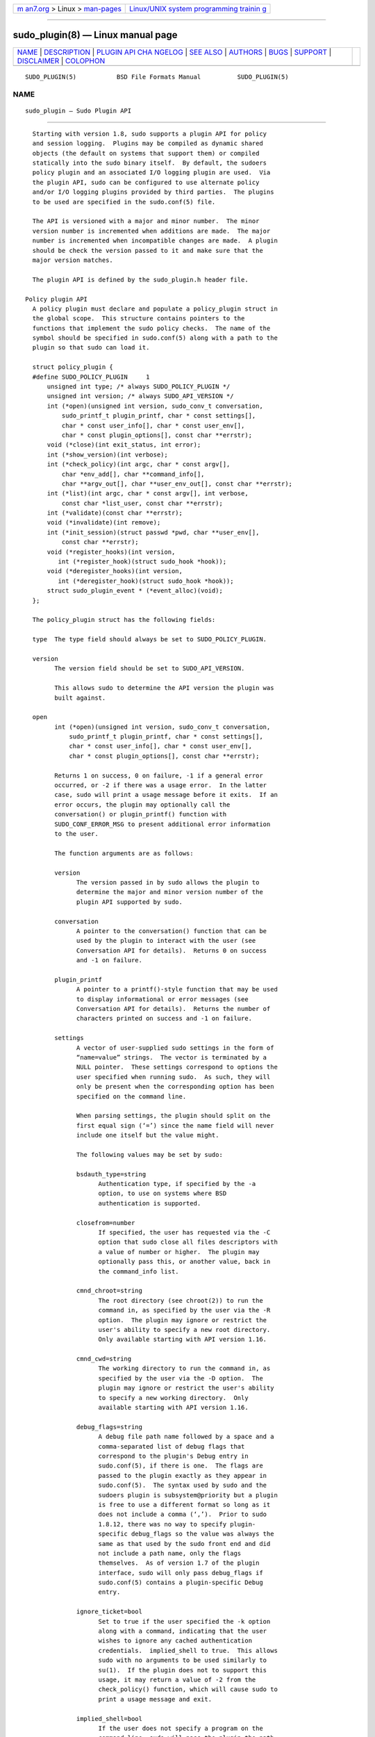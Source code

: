 .. container:: page-top

.. container:: nav-bar

   +----------------------------------+----------------------------------+
   | `m                               | `Linux/UNIX system programming   |
   | an7.org <../../../index.html>`__ | trainin                          |
   | > Linux >                        | g <http://man7.org/training/>`__ |
   | `man-pages <../index.html>`__    |                                  |
   +----------------------------------+----------------------------------+

--------------

sudo_plugin(8) — Linux manual page
==================================

+-----------------------------------+-----------------------------------+
| `NAME <#NAME>`__ \|               |                                   |
| `DESCRIPTION <#DESCRIPTION>`__ \| |                                   |
| `PLUGIN API CHA                   |                                   |
| NGELOG <#PLUGIN_API_CHANGELOG>`__ |                                   |
| \| `SEE ALSO <#SEE_ALSO>`__ \|    |                                   |
| `AUTHORS <#AUTHORS>`__ \|         |                                   |
| `BUGS <#BUGS>`__ \|               |                                   |
| `SUPPORT <#SUPPORT>`__ \|         |                                   |
| `DISCLAIMER <#DISCLAIMER>`__ \|   |                                   |
| `COLOPHON <#COLOPHON>`__          |                                   |
+-----------------------------------+-----------------------------------+
| .. container:: man-search-box     |                                   |
+-----------------------------------+-----------------------------------+

::

   SUDO_PLUGIN(5)           BSD File Formats Manual          SUDO_PLUGIN(5)

NAME
-------------------------------------------------

::

        sudo_plugin — Sudo Plugin API


---------------------------------------------------------------

::

        Starting with version 1.8, sudo supports a plugin API for policy
        and session logging.  Plugins may be compiled as dynamic shared
        objects (the default on systems that support them) or compiled
        statically into the sudo binary itself.  By default, the sudoers
        policy plugin and an associated I/O logging plugin are used.  Via
        the plugin API, sudo can be configured to use alternate policy
        and/or I/O logging plugins provided by third parties.  The plugins
        to be used are specified in the sudo.conf(5) file.

        The API is versioned with a major and minor number.  The minor
        version number is incremented when additions are made.  The major
        number is incremented when incompatible changes are made.  A plugin
        should be check the version passed to it and make sure that the
        major version matches.

        The plugin API is defined by the sudo_plugin.h header file.

      Policy plugin API
        A policy plugin must declare and populate a policy_plugin struct in
        the global scope.  This structure contains pointers to the
        functions that implement the sudo policy checks.  The name of the
        symbol should be specified in sudo.conf(5) along with a path to the
        plugin so that sudo can load it.

        struct policy_plugin {
        #define SUDO_POLICY_PLUGIN     1
            unsigned int type; /* always SUDO_POLICY_PLUGIN */
            unsigned int version; /* always SUDO_API_VERSION */
            int (*open)(unsigned int version, sudo_conv_t conversation,
                sudo_printf_t plugin_printf, char * const settings[],
                char * const user_info[], char * const user_env[],
                char * const plugin_options[], const char **errstr);
            void (*close)(int exit_status, int error);
            int (*show_version)(int verbose);
            int (*check_policy)(int argc, char * const argv[],
                char *env_add[], char **command_info[],
                char **argv_out[], char **user_env_out[], const char **errstr);
            int (*list)(int argc, char * const argv[], int verbose,
                const char *list_user, const char **errstr);
            int (*validate)(const char **errstr);
            void (*invalidate)(int remove);
            int (*init_session)(struct passwd *pwd, char **user_env[],
                const char **errstr);
            void (*register_hooks)(int version,
               int (*register_hook)(struct sudo_hook *hook));
            void (*deregister_hooks)(int version,
               int (*deregister_hook)(struct sudo_hook *hook));
            struct sudo_plugin_event * (*event_alloc)(void);
        };

        The policy_plugin struct has the following fields:

        type  The type field should always be set to SUDO_POLICY_PLUGIN.

        version
              The version field should be set to SUDO_API_VERSION.

              This allows sudo to determine the API version the plugin was
              built against.

        open
              int (*open)(unsigned int version, sudo_conv_t conversation,
                  sudo_printf_t plugin_printf, char * const settings[],
                  char * const user_info[], char * const user_env[],
                  char * const plugin_options[], const char **errstr);

              Returns 1 on success, 0 on failure, -1 if a general error
              occurred, or -2 if there was a usage error.  In the latter
              case, sudo will print a usage message before it exits.  If an
              error occurs, the plugin may optionally call the
              conversation() or plugin_printf() function with
              SUDO_CONF_ERROR_MSG to present additional error information
              to the user.

              The function arguments are as follows:

              version
                    The version passed in by sudo allows the plugin to
                    determine the major and minor version number of the
                    plugin API supported by sudo.

              conversation
                    A pointer to the conversation() function that can be
                    used by the plugin to interact with the user (see
                    Conversation API for details).  Returns 0 on success
                    and -1 on failure.

              plugin_printf
                    A pointer to a printf()-style function that may be used
                    to display informational or error messages (see
                    Conversation API for details).  Returns the number of
                    characters printed on success and -1 on failure.

              settings
                    A vector of user-supplied sudo settings in the form of
                    “name=value” strings.  The vector is terminated by a
                    NULL pointer.  These settings correspond to options the
                    user specified when running sudo.  As such, they will
                    only be present when the corresponding option has been
                    specified on the command line.

                    When parsing settings, the plugin should split on the
                    first equal sign (‘=’) since the name field will never
                    include one itself but the value might.

                    The following values may be set by sudo:

                    bsdauth_type=string
                          Authentication type, if specified by the -a
                          option, to use on systems where BSD
                          authentication is supported.

                    closefrom=number
                          If specified, the user has requested via the -C
                          option that sudo close all files descriptors with
                          a value of number or higher.  The plugin may
                          optionally pass this, or another value, back in
                          the command_info list.

                    cmnd_chroot=string
                          The root directory (see chroot(2)) to run the
                          command in, as specified by the user via the -R
                          option.  The plugin may ignore or restrict the
                          user's ability to specify a new root directory.
                          Only available starting with API version 1.16.

                    cmnd_cwd=string
                          The working directory to run the command in, as
                          specified by the user via the -D option.  The
                          plugin may ignore or restrict the user's ability
                          to specify a new working directory.  Only
                          available starting with API version 1.16.

                    debug_flags=string
                          A debug file path name followed by a space and a
                          comma-separated list of debug flags that
                          correspond to the plugin's Debug entry in
                          sudo.conf(5), if there is one.  The flags are
                          passed to the plugin exactly as they appear in
                          sudo.conf(5).  The syntax used by sudo and the
                          sudoers plugin is subsystem@priority but a plugin
                          is free to use a different format so long as it
                          does not include a comma (‘,’).  Prior to sudo
                          1.8.12, there was no way to specify plugin-
                          specific debug_flags so the value was always the
                          same as that used by the sudo front end and did
                          not include a path name, only the flags
                          themselves.  As of version 1.7 of the plugin
                          interface, sudo will only pass debug_flags if
                          sudo.conf(5) contains a plugin-specific Debug
                          entry.

                    ignore_ticket=bool
                          Set to true if the user specified the -k option
                          along with a command, indicating that the user
                          wishes to ignore any cached authentication
                          credentials.  implied_shell to true.  This allows
                          sudo with no arguments to be used similarly to
                          su(1).  If the plugin does not to support this
                          usage, it may return a value of -2 from the
                          check_policy() function, which will cause sudo to
                          print a usage message and exit.

                    implied_shell=bool
                          If the user does not specify a program on the
                          command line, sudo will pass the plugin the path
                          to the user's shell and set

                    login_class=string
                          BSD login class to use when setting resource
                          limits and nice value, if specified by the -c
                          option.

                    login_shell=bool
                          Set to true if the user specified the -i option,
                          indicating that the user wishes to run a login
                          shell.

                    max_groups=int
                          The maximum number of groups a user may belong
                          to.  This will only be present if there is a
                          corresponding setting in sudo.conf(5).

                    network_addrs=list
                          A space-separated list of IP network addresses
                          and netmasks in the form “addr/netmask”, e.g.,
                          “192.168.1.2/255.255.255.0”.  The address and
                          netmask pairs may be either IPv4 or IPv6,
                          depending on what the operating system supports.
                          If the address contains a colon (‘:’), it is an
                          IPv6 address, else it is IPv4.

                    noninteractive=bool
                          Set to true if the user specified the -n option,
                          indicating that sudo should operate in non-
                          interactive mode.  The plugin may reject a
                          command run in non-interactive mode if user
                          interaction is required.

                    plugin_dir=string
                          The default plugin directory used by the sudo
                          front end.  This is the default directory set at
                          compile time and may not correspond to the
                          directory the running plugin was loaded from.  It
                          may be used by a plugin to locate support files.

                    plugin_path=string
                          The path name of plugin loaded by the sudo front
                          end.  The path name will be a fully-qualified
                          unless the plugin was statically compiled into
                          sudo.

                    preserve_environment=bool
                          Set to true if the user specified the -E option,
                          indicating that the user wishes to preserve the
                          environment.

                    preserve_groups=bool
                          Set to true if the user specified the -P option,
                          indicating that the user wishes to preserve the
                          group vector instead of setting it based on the
                          runas user.

                    progname=string
                          The command name that sudo was run as, typically
                          “sudo” or “sudoedit”.

                    prompt=string
                          The prompt to use when requesting a password, if
                          specified via the -p option.

                    remote_host=string
                          The name of the remote host to run the command
                          on, if specified via the -h option.  Support for
                          running the command on a remote host is meant to
                          be implemented via a helper program that is
                          executed in place of the user-specified command.
                          The sudo front end is only capable of executing
                          commands on the local host.  Only available
                          starting with API version 1.4.

                    run_shell=bool
                          Set to true if the user specified the -s option,
                          indicating that the user wishes to run a shell.

                    runas_group=string
                          The group name or gid to run the command as, if
                          specified via the -g option.

                    runas_user=string
                          The user name or uid to run the command as, if
                          specified via the -u option.

                    selinux_role=string
                          SELinux role to use when executing the command,
                          if specified by the -r option.

                    selinux_type=string
                          SELinux type to use when executing the command,
                          if specified by the -t option.

                    set_home=bool
                          Set to true if the user specified the -H option.
                          If true, set the HOME environment variable to the
                          target user's home directory.

                    sudoedit=bool
                          Set to true when the -e option is specified or if
                          invoked as sudoedit.  The plugin shall substitute
                          an editor into argv in the check_policy()
                          function or return -2 with a usage error if the
                          plugin does not support sudoedit.  For more
                          information, see the check_policy section.

                    timeout=string
                          Command timeout specified by the user via the -T
                          option.  Not all plugins support command timeouts
                          and the ability of the user to set a timeout may
                          be restricted by policy.  The format of the
                          timeout string is plugin-specific.

                    Additional settings may be added in the future so the
                    plugin should silently ignore settings that it does not
                    recognize.

              user_info
                    A vector of information about the user running the
                    command in the form of “name=value” strings.  The
                    vector is terminated by a NULL pointer.

                    When parsing user_info, the plugin should split on the
                    first equal sign (‘=’) since the name field will never
                    include one itself but the value might.

                    The following values may be set by sudo:

                    cols=int
                          The number of columns the user's terminal
                          supports.  If there is no terminal device
                          available, a default value of 80 is used.

                    cwd=string
                          The user's current working directory.

                    egid=gid_t
                          The effective group-ID of the user invoking sudo.

                    euid=uid_t
                          The effective user-ID of the user invoking sudo.

                    gid=gid_t
                          The real group-ID of the user invoking sudo.

                    groups=list
                          The user's supplementary group list formatted as
                          a string of comma-separated group-IDs.

                    host=string
                          The local machine's hostname as returned by the
                          gethostname(2) system call.

                    lines=int
                          The number of lines the user's terminal supports.
                          If there is no terminal device available, a
                          default value of 24 is used.

                    pgid=int
                          The ID of the process group that the running sudo
                          process is a member of.  Only available starting
                          with API version 1.2.

                    pid=int
                          The process ID of the running sudo process.  Only
                          available starting with API version 1.2.

                    ppid=int
                          The parent process ID of the running sudo
                          process.  Only available starting with API
                          version 1.2.

                    rlimit_as=soft,hard
                          The maximum size to which the process's address
                          space may grow (in bytes), if supported by the
                          operating system.  The soft and hard limits are
                          separated by a comma.  A value of “infinity”
                          indicates that there is no limit.  Only available
                          starting with API version 1.16.

                    rlimit_core=soft,hard
                          The largest size core dump file that may be
                          created (in bytes).  The soft and hard limits are
                          separated by a comma.  A value of “infinity”
                          indicates that there is no limit.  Only available
                          starting with API version 1.16.

                    rlimit_cpu=soft,hard
                          The maximum amount of CPU time that the process
                          may use (in seconds).  The soft and hard limits
                          are separated by a comma.  A value of “infinity”
                          indicates that there is no limit.  Only available
                          starting with API version 1.16.

                    rlimit_data=soft,hard
                          The maximum size of the data segment for the
                          process (in bytes).  The soft and hard limits are
                          separated by a comma.  A value of “infinity”
                          indicates that there is no limit.  Only available
                          starting with API version 1.16.

                    rlimit_fsize=soft,hard
                          The largest size file that the process may create
                          (in bytes).  The soft and hard limits are
                          separated by a comma.  A value of “infinity”
                          indicates that there is no limit.  Only available
                          starting with API version 1.16.

                    rlimit_locks=soft,hard
                          The maximum number of locks that the process may
                          establish, if supported by the operating system.
                          The soft and hard limits are separated by a
                          comma.  A value of “infinity” indicates that
                          there is no limit.  Only available starting with
                          API version 1.16.

                    rlimit_memlock=soft,hard
                          The maximum size that the process may lock in
                          memory (in bytes), if supported by the operating
                          system.  The soft and hard limits are separated
                          by a comma.  A value of “infinity” indicates that
                          there is no limit.  Only available starting with
                          API version 1.16.

                    rlimit_nofile=soft,hard
                          The maximum number of files that the process may
                          have open.  The soft and hard limits are
                          separated by a comma.  A value of “infinity”
                          indicates that there is no limit.  Only available
                          starting with API version 1.16.

                    rlimit_nproc=soft,hard
                          The maximum number of processes that the user may
                          run simultaneously.  The soft and hard limits are
                          separated by a comma.  A value of “infinity”
                          indicates that there is no limit.  Only available
                          starting with API version 1.16.

                    rlimit_rss=soft,hard
                          The maximum size to which the process's resident
                          set size may grow (in bytes).  The soft and hard
                          limits are separated by a comma.  A value of
                          “infinity” indicates that there is no limit.
                          Only available starting with API version 1.16.

                    rlimit_stack=soft,hard
                          The maximum size to which the process's stack may
                          grow (in bytes).  The soft and hard limits are
                          separated by a comma.  A value of “infinity”
                          indicates that there is no limit.  Only available
                          starting with API version 1.16.

                    sid=int
                          The session ID of the running sudo process or 0
                          if sudo is not part of a POSIX job control
                          session.  Only available starting with API
                          version 1.2.

                    tcpgid=int
                          The ID of the foreground process group associated
                          with the terminal device associated with the sudo
                          process or 0 if there is no terminal present.
                          Only available starting with API version 1.2.

                    tty=string
                          The path to the user's terminal device.  If the
                          user has no terminal device associated with the
                          session, the value will be empty, as in “tty=”.

                    uid=uid_t
                          The real user-ID of the user invoking sudo.

                    umask=octal
                          The invoking user's file creation mask.  Only
                          available starting with API version 1.10.

                    user=string
                          The name of the user invoking sudo.

              user_env
                    The user's environment in the form of a NULL-terminated
                    vector of “name=value” strings.

                    When parsing user_env, the plugin should split on the
                    first equal sign (‘=’) since the name field will never
                    include one itself but the value might.

              plugin_options
                    Any (non-comment) strings immediately after the plugin
                    path are passed as arguments to the plugin.  These
                    arguments are split on a white space boundary and are
                    passed to the plugin in the form of a NULL-terminated
                    array of strings.  If no arguments were specified,
                    plugin_options will be the NULL pointer.

                    NOTE: the plugin_options parameter is only available
                    starting with API version 1.2.  A plugin must check the
                    API version specified by the sudo front end before
                    using plugin_options.  Failure to do so may result in a
                    crash.

              errstr
                    If the open() function returns a value other than 1,
                    the plugin may store a message describing the failure
                    or error in errstr.  The sudo front end will then pass
                    this value to any registered audit plugins.  The string
                    stored in errstr must remain valid until the plugin's
                    close() function is called.

                    NOTE: the errstr parameter is only available starting
                    with API version 1.15.  A plugin must check the API
                    version specified by the sudo front end before using
                    errstr.  Failure to do so may result in a crash.

        close
              void (*close)(int exit_status, int error);

              The close() function is called when sudo is finished, shortly
              before it exits.  Starting with API version 1.15, close() is
              called regardless of whether or not a command was actually
              executed.  This makes it possible for plugins to perform
              cleanup even when a command was not run.  It is not possible
              to tell whether a command was run based solely on the
              arguments passed to the close() function.  To determine if a
              command was actually run, the plugin must keep track of
              whether or not the check_policy() function returned
              successfully.

              The function arguments are as follows:

              exit_status
                    The command's exit status, as returned by the wait(2)
                    system call, or zero if no command was run.  The value
                    of exit_status is undefined if error is non-zero.

              error
                    If the command could not be executed, this is set to
                    the value of errno set by the execve(2) system call.
                    The plugin is responsible for displaying error
                    information via the conversation() or plugin_printf()
                    function.  If the command was successfully executed,
                    the value of error is zero.

              If no close() function is defined, no I/O logging plugins are
              loaded, and neither the timeout not use_pty options are set
              in the command_info list, the sudo front end may execute the
              command directly instead of running it as a child process.

        show_version
              int (*show_version)(int verbose);

              The show_version() function is called by sudo when the user
              specifies the -V option.  The plugin may display its version
              information to the user via the conversation() or
              plugin_printf() function using SUDO_CONV_INFO_MSG.  If the
              user requests detailed version information, the verbose flag
              will be set.

              Returns 1 on success, 0 on failure, -1 if a general error
              occurred, or -2 if there was a usage error, although the
              return value is currently ignored.

        check_policy
              int (*check_policy)(int argc, char * const argv[], char *env_add[],
                  char **command_info[], char **argv_out[], char **user_env_out[],
                  const char **errstr);

              The check_policy() function is called by sudo to determine
              whether the user is allowed to run the specified commands.

              If the sudoedit option was enabled in the settings array
              passed to the open() function, the user has requested
              sudoedit mode.  sudoedit is a mechanism for editing one or
              more files where an editor is run with the user's credentials
              instead of with elevated privileges.  sudo achieves this by
              creating user-writable temporary copies of the files to be
              edited and then overwriting the originals with the temporary
              copies after editing is complete.  If the plugin supports
              sudoedit, it should choose the editor to be used, potentially
              from a variable in the user's environment, such as EDITOR,
              and include it in argv_out (note that environment variables
              may include command line options).  The files to be edited
              should be copied from argv into argv_out, separated from the
              editor and its arguments by a “--” element.  The “--” will be
              removed by sudo before the editor is executed.  The plugin
              should also set sudoedit=true in the command_info list.

              The check_policy() function returns 1 if the command is
              allowed, 0 if not allowed, -1 for a general error, or -2 for
              a usage error or if sudoedit was specified but is unsupported
              by the plugin.  In the latter case, sudo will print a usage
              message before it exits.  If an error occurs, the plugin may
              optionally call the conversation() or plugin_printf()
              function with SUDO_CONF_ERROR_MSG to present additional error
              information to the user.

              The function arguments are as follows:

              argc  The number of elements in argv, not counting the final
                    NULL pointer.

              argv  The argument vector describing the command the user
                    wishes to run, in the same form as what would be passed
                    to the execve(2) system call.  The vector is terminated
                    by a NULL pointer.

              env_add
                    Additional environment variables specified by the user
                    on the command line in the form of a NULL-terminated
                    vector of “name=value” strings.  The plugin may reject
                    the command if one or more variables are not allowed to
                    be set, or it may silently ignore such variables.

                    When parsing env_add, the plugin should split on the
                    first equal sign (‘=’) since the name field will never
                    include one itself but the value might.

              command_info
                    Information about the command being run in the form of
                    “name=value” strings.  These values are used by sudo to
                    set the execution environment when running a command.
                    The plugin is responsible for creating and populating
                    the vector, which must be terminated with a NULL
                    pointer.  The following values are recognized by sudo:

                    chroot=string
                          The root directory to use when running the
                          command.

                    closefrom=number
                          If specified, sudo will close all files
                          descriptors with a value of number or higher.

                    command=string
                          Fully qualified path to the command to be
                          executed.

                    cwd=string
                          The current working directory to change to when
                          executing the command.  If sudo is unable to
                          change to the new working directory, the command
                          will not be run unless cwd_optional is also set
                          (see below).

                    cwd_optional=bool
                          If enabled, sudo will treat an inability to
                          change to the new working directory as a non-
                          fatal error.  This setting has no effect unless
                          cwd is also set.

                    exec_background=bool
                          By default, sudo runs a command as the foreground
                          process as long as sudo itself is running in the
                          foreground.  When exec_background is enabled and
                          the command is being run in a pseudo-terminal
                          (due to I/O logging or the use_pty setting), the
                          command will be run as a background process.
                          Attempts to read from the controlling terminal
                          (or to change terminal settings) will result in
                          the command being suspended with the SIGTTIN
                          signal (or SIGTTOU in the case of terminal
                          settings).  If this happens when sudo is a
                          foreground process, the command will be granted
                          the controlling terminal and resumed in the
                          foreground with no user intervention required.
                          The advantage of initially running the command in
                          the background is that sudo need not read from
                          the terminal unless the command explicitly
                          requests it.  Otherwise, any terminal input must
                          be passed to the command, whether it has required
                          it or not (the kernel buffers terminals so it is
                          not possible to tell whether the command really
                          wants the input).  This is different from
                          historic sudo behavior or when the command is not
                          being run in a pseudo-terminal.

                          For this to work seamlessly, the operating system
                          must support the automatic restarting of system
                          calls.  Unfortunately, not all operating systems
                          do this by default, and even those that do may
                          have bugs.  For example, macOS fails to restart
                          the tcgetattr() and tcsetattr() system calls
                          (this is a bug in macOS).  Furthermore, because
                          this behavior depends on the command stopping
                          with the SIGTTIN or SIGTTOU signals, programs
                          that catch these signals and suspend themselves
                          with a different signal (usually SIGTOP) will not
                          be automatically foregrounded.  Some versions of
                          the linux su(1) command behave this way.  Because
                          of this, a plugin should not set exec_background
                          unless it is explicitly enabled by the
                          administrator and there should be a way to
                          enabled or disable it on a per-command basis.

                          This setting has no effect unless I/O logging is
                          enabled or use_pty is enabled.

                    execfd=number
                          If specified, sudo will use the fexecve(2) system
                          call to execute the command instead of execve(2).
                          The specified number must refer to an open file
                          descriptor.

                    iolog_compress=bool
                          Set to true if the I/O logging plugins, if any,
                          should compress the log data.  This is a hint to
                          the I/O logging plugin which may choose to ignore
                          it.

                    iolog_group=string
                          The group that will own newly created I/O log
                          files and directories.  This is a hint to the I/O
                          logging plugin which may choose to ignore it.

                    iolog_mode=octal
                          The file permission mode to use when creating I/O
                          log files and directories.  This is a hint to the
                          I/O logging plugin which may choose to ignore it.

                    iolog_user=string
                          The user that will own newly created I/O log
                          files and directories.  This is a hint to the I/O
                          logging plugin which may choose to ignore it.

                    iolog_path=string
                          Fully qualified path to the file or directory in
                          which I/O log is to be stored.  This is a hint to
                          the I/O logging plugin which may choose to ignore
                          it.  If no I/O logging plugin is loaded, this
                          setting has no effect.

                    iolog_stdin=bool
                          Set to true if the I/O logging plugins, if any,
                          should log the standard input if it is not
                          connected to a terminal device.  This is a hint
                          to the I/O logging plugin which may choose to
                          ignore it.

                    iolog_stdout=bool
                          Set to true if the I/O logging plugins, if any,
                          should log the standard output if it is not
                          connected to a terminal device.  This is a hint
                          to the I/O logging plugin which may choose to
                          ignore it.

                    iolog_stderr=bool
                          Set to true if the I/O logging plugins, if any,
                          should log the standard error if it is not
                          connected to a terminal device.  This is a hint
                          to the I/O logging plugin which may choose to
                          ignore it.

                    iolog_ttyin=bool
                          Set to true if the I/O logging plugins, if any,
                          should log all terminal input.  This only
                          includes input typed by the user and not from a
                          pipe or redirected from a file.  This is a hint
                          to the I/O logging plugin which may choose to
                          ignore it.

                    iolog_ttyout=bool
                          Set to true if the I/O logging plugins, if any,
                          should log all terminal output.  This only
                          includes output to the screen, not output to a
                          pipe or file.  This is a hint to the I/O logging
                          plugin which may choose to ignore it.

                    login_class=string
                          BSD login class to use when setting resource
                          limits and nice value (optional).  This option is
                          only set on systems that support login classes.

                    nice=int
                          Nice value (priority) to use when executing the
                          command.  The nice value, if specified, overrides
                          the priority associated with the login_class on
                          BSD systems.

                    noexec=bool
                          If set, prevent the command from executing other
                          programs.

                    preserve_fds=list
                          A comma-separated list of file descriptors that
                          should be preserved, regardless of the value of
                          the closefrom setting.  Only available starting
                          with API version 1.5.

                    preserve_groups=bool
                          If set, sudo will preserve the user's group
                          vector instead of initializing the group vector
                          based on runas_user.

                    runas_egid=gid
                          Effective group-ID to run the command as.  If not
                          specified, the value of runas_gid is used.

                    runas_euid=uid
                          Effective user-ID to run the command as.  If not
                          specified, the value of runas_uid is used.

                    runas_gid=gid
                          Group-ID to run the command as.

                    runas_group=string
                          The name of the group the command will run as, if
                          it is different from the runas_user's default
                          group.  This value is provided for auditing
                          purposes only, the sudo front-end uses runas_egid
                          and runas_gid when executing the command.

                    runas_groups=list
                          The supplementary group vector to use for the
                          command in the form of a comma-separated list of
                          group-IDs.  If preserve_groups is set, this
                          option is ignored.

                    runas_uid=uid
                          User-ID to run the command as.

                    runas_user=string
                          The name of the user the command will run as,
                          which should correspond to runas_euid (or
                          runas_uid if runas_euid is not set).  This value
                          is provided for auditing purposes only, the sudo
                          front-end uses runas_euid and runas_uid when
                          executing the command.

                    selinux_role=string
                          SELinux role to use when executing the command.

                    selinux_type=string
                          SELinux type to use when executing the command.

                    set_utmp=bool
                          Create a utmp (or utmpx) entry when a pseudo-
                          terminal is allocated.  By default, the new entry
                          will be a copy of the user's existing utmp entry
                          (if any), with the tty, time, type and pid fields
                          updated.

                    sudoedit=bool
                          Set to true when in sudoedit mode.  The plugin
                          may enable sudoedit mode even if sudo was not
                          invoked as sudoedit.  This allows the plugin to
                          perform command substitution and transparently
                          enable sudoedit when the user attempts to run an
                          editor.

                    sudoedit_checkdir=bool
                          Set to false to disable directory writability
                          checks in sudoedit.  By default, sudoedit 1.8.16
                          and higher will check all directory components of
                          the path to be edited for writability by the
                          invoking user.  Symbolic links will not be
                          followed in writable directories and sudoedit
                          will refuse to edit a file located in a writable
                          directory.  These restrictions are not enforced
                          when sudoedit is run by root.  The
                          sudoedit_follow option can be set to false to
                          disable this check.  Only available starting with
                          API version 1.8.

                    sudoedit_follow=bool
                          Set to true to allow sudoedit to edit files that
                          are symbolic links.  By default, sudoedit 1.8.15
                          and higher will refuse to open a symbolic link.
                          The sudoedit_follow option can be used to restore
                          the older behavior and allow sudoedit to open
                          symbolic links.  Only available starting with API
                          version 1.8.

                    timeout=int
                          Command timeout.  If non-zero then when the
                          timeout expires the command will be killed.

                    umask=octal
                          The file creation mask to use when executing the
                          command.  This value may be overridden by PAM or
                          login.conf on some systems unless the
                          umask_override option is also set.

                    umask_override=bool
                          Force the value specified by the umask option to
                          override any umask set by PAM or login.conf.

                    use_pty=bool
                          Allocate a pseudo-terminal to run the command in,
                          regardless of whether or not I/O logging is in
                          use.  By default, sudo will only run the command
                          in a pseudo-terminal when an I/O log plugin is
                          loaded.

                    utmp_user=string
                          User name to use when constructing a new utmp (or
                          utmpx) entry when set_utmp is enabled.  This
                          option can be used to set the user field in the
                          utmp entry to the user the command runs as rather
                          than the invoking user.  If not set, sudo will
                          base the new entry on the invoking user's
                          existing entry.

                    Unsupported values will be ignored.

              argv_out
                    The NULL-terminated argument vector to pass to the
                    execve(2) system call when executing the command.  The
                    plugin is responsible for allocating and populating the
                    vector.

              user_env_out
                    The NULL-terminated environment vector to use when
                    executing the command.  The plugin is responsible for
                    allocating and populating the vector.

              errstr
                    If the check_policy() function returns a value other
                    than 1, the plugin may store a message describing the
                    failure or error in errstr.  The sudo front end will
                    then pass this value to any registered audit plugins.
                    The string stored in errstr must remain valid until the
                    plugin's close() function is called.

                    NOTE: the errstr parameter is only available starting
                    with API version 1.15.  A plugin must check the API
                    version specified by the sudo front end before using
                    errstr.  Failure to do so may result in a crash.

        list
              int (*list)(int argc, char * const argv[], int verbose,
                  const char *list_user, const char **errstr);

              List available privileges for the invoking user.  Returns 1
              on success, 0 on failure and -1 on error.  On error, the
              plugin may optionally call the conversation() or
              plugin_printf() function with SUDO_CONF_ERROR_MSG to present
              additional error information to the user.

              Privileges should be output via the conversation() or
              plugin_printf() function using SUDO_CONV_INFO_MSG.

              The function arguments are as follows:

              argc  The number of elements in argv, not counting the final
                    NULL pointer.

              argv  If non-NULL, an argument vector describing a command
                    the user wishes to check against the policy in the same
                    form as what would be passed to the execve(2) system
                    call.  If the command is permitted by the policy, the
                    fully-qualified path to the command should be displayed
                    along with any command line arguments.

              verbose
                    Flag indicating whether to list in verbose mode or not.

              list_user
                    The name of a different user to list privileges for if
                    the policy allows it.  If NULL, the plugin should list
                    the privileges of the invoking user.

              errstr
                    If the list() function returns a value other than 1,
                    the plugin may store a message describing the failure
                    or error in errstr.  The sudo front end will then pass
                    this value to any registered audit plugins.  The string
                    stored in errstr must remain valid until the plugin's
                    close() function is called.

                    NOTE: the errstr parameter is only available starting
                    with API version 1.15.  A plugin must check the API
                    version specified by the sudo front end before using
                    errstr.  Failure to do so may result in a crash.

        validate
              int (*validate)(const char **errstr);

              The validate() function is called when sudo is run with the
              -v option.  For policy plugins such as sudoers that cache
              authentication credentials, this function will validate and
              cache the credentials.

              The validate() function should be NULL if the plugin does not
              support credential caching.

              Returns 1 on success, 0 on failure and -1 on error.  On
              error, the plugin may optionally call the conversation() or
              plugin_printf() function with SUDO_CONF_ERROR_MSG to present
              additional error information to the user.

              The function arguments are as follows:

              errstr
                    If the validate() function returns a value other than
                    1, the plugin may store a message describing the
                    failure or error in errstr.  The sudo front end will
                    then pass this value to any registered audit plugins.
                    The string stored in errstr must remain valid until the
                    plugin's close() function is called.

                    NOTE: the errstr parameter is only available starting
                    with API version 1.15.  A plugin must check the API
                    version specified by the sudo front end before using
                    errstr.  Failure to do so may result in a crash.

        invalidate
              void (*invalidate)(int remove);

              The invalidate() function is called when sudo is run with the
              -k or -K option.  For policy plugins such as sudoers that
              cache authentication credentials, this function will
              invalidate the credentials.  If the remove flag is set, the
              plugin may remove the credentials instead of simply
              invalidating them.

              The invalidate() function should be NULL if the plugin does
              not support credential caching.

        init_session
              int (*init_session)(struct passwd *pwd, char **user_env_out[]);

              The init_session() function is called before sudo sets up the
              execution environment for the command.  It is run in the
              parent sudo process and before any uid or gid changes.  This
              can be used to perform session setup that is not supported by
              command_info, such as opening the PAM session.  The close()
              function can be used to tear down the session that was opened
              by init_session.

              The pwd argument points to a passwd struct for the user the
              command will be run as if the uid the command will run as was
              found in the password database, otherwise it will be NULL.

              The user_env_out argument points to the environment the
              command will run in, in the form of a NULL-terminated vector
              of “name=value” strings.  This is the same string passed back
              to the front end via the Policy Plugin's user_env_out
              parameter.  If the init_session() function needs to modify
              the user environment, it should update the pointer stored in
              user_env_out.  The expected use case is to merge the contents
              of the PAM environment (if any) with the contents of
              user_env_out.  NOTE: the user_env_out parameter is only
              available starting with API version 1.2.  A plugin must check
              the API version specified by the sudo front end before using
              user_env_out.  Failure to do so may result in a crash.

              Returns 1 on success, 0 on failure and -1 on error.  On
              error, the plugin may optionally call the conversation() or
              plugin_printf() function with SUDO_CONF_ERROR_MSG to present
              additional error information to the user.

        register_hooks
              void (*register_hooks)(int version,
                 int (*register_hook)(struct sudo_hook *hook));

              The register_hooks() function is called by the sudo front end
              to register any hooks the plugin needs.  If the plugin does
              not support hooks, register_hooks should be set to the NULL
              pointer.

              The version argument describes the version of the hooks API
              supported by the sudo front end.

              The register_hook() function should be used to register any
              supported hooks the plugin needs.  It returns 0 on success, 1
              if the hook type is not supported and -1 if the major version
              in struct hook does not match the front end's major hook API
              version.

              See the Hook function API section below for more information
              about hooks.

              NOTE: the register_hooks() function is only available
              starting with API version 1.2.  If the sudo front end doesn't
              support API version 1.2 or higher, register_hooks will not be
              called.

        deregister_hooks
              void (*deregister_hooks)(int version,
                 int (*deregister_hook)(struct sudo_hook *hook));

              The deregister_hooks() function is called by the sudo front
              end to deregister any hooks the plugin has registered.  If
              the plugin does not support hooks, deregister_hooks should be
              set to the NULL pointer.

              The version argument describes the version of the hooks API
              supported by the sudo front end.

              The deregister_hook() function should be used to deregister
              any hooks that were put in place by the register_hook()
              function.  If the plugin tries to deregister a hook that the
              front end does not support, deregister_hook will return an
              error.

              See the Hook function API section below for more information
              about hooks.

              NOTE: the deregister_hooks() function is only available
              starting with API version 1.2.  If the sudo front end doesn't
              support API version 1.2 or higher, deregister_hooks will not
              be called.

        event_alloc
              struct sudo_plugin_event * (*event_alloc)(void);

              The event_alloc() function is used to allocate a struct
              sudo_plugin_event which provides access to the main sudo
              event loop.  Unlike the other fields, the event_alloc()
              pointer is filled in by the sudo front end, not by the
              plugin.

              See the Event API section below for more information about
              events.

              NOTE: the event_alloc() function is only available starting
              with API version 1.15.  If the sudo front end doesn't support
              API version 1.15 or higher, event_alloc() will not be set.

        errstr
              If the init_session() function returns a value other than 1,
              the plugin may store a message describing the failure or
              error in errstr.  The sudo front end will then pass this
              value to any registered audit plugins.  The string stored in
              errstr must remain valid until the plugin's close() function
              is called.

              NOTE: the errstr parameter is only available starting with
              API version 1.15.  A plugin must check the API version
              specified by the sudo front end before using errstr.  Failure
              to do so may result in a crash.

        Policy Plugin Version Macros

        /* Plugin API version major/minor. */
        #define SUDO_API_VERSION_MAJOR 1
        #define SUDO_API_VERSION_MINOR 13
        #define SUDO_API_MKVERSION(x, y) ((x << 16) | y)
        #define SUDO_API_VERSION SUDO_API_MKVERSION(SUDO_API_VERSION_MAJOR,\
                                                    SUDO_API_VERSION_MINOR)

        /* Getters and setters for API version */
        #define SUDO_API_VERSION_GET_MAJOR(v) ((v) >> 16)
        #define SUDO_API_VERSION_GET_MINOR(v) ((v) & 0xffff)
        #define SUDO_API_VERSION_SET_MAJOR(vp, n) do { \
            *(vp) = (*(vp) & 0x0000ffff) | ((n) << 16); \
        } while(0)
        #define SUDO_API_VERSION_SET_MINOR(vp, n) do { \
            *(vp) = (*(vp) & 0xffff0000) | (n); \
        } while(0)

      I/O plugin API
        struct io_plugin {
        #define SUDO_IO_PLUGIN 2
            unsigned int type; /* always SUDO_IO_PLUGIN */
            unsigned int version; /* always SUDO_API_VERSION */
            int (*open)(unsigned int version, sudo_conv_t conversation,
                sudo_printf_t plugin_printf, char * const settings[],
                char * const user_info[], char * const command_info[],
                int argc, char * const argv[], char * const user_env[],
                char * const plugin_options[], const char **errstr);
            void (*close)(int exit_status, int error); /* wait status or error */
            int (*show_version)(int verbose);
            int (*log_ttyin)(const char *buf, unsigned int len,
                const char **errstr);
            int (*log_ttyout)(const char *buf, unsigned int len,
                const char **errstr);
            int (*log_stdin)(const char *buf, unsigned int len,
                const char **errstr);
            int (*log_stdout)(const char *buf, unsigned int len,
                const char **errstr);
            int (*log_stderr)(const char *buf, unsigned int len,
                const char **errstr);
            void (*register_hooks)(int version,
               int (*register_hook)(struct sudo_hook *hook));
            void (*deregister_hooks)(int version,
               int (*deregister_hook)(struct sudo_hook *hook));
            int (*change_winsize)(unsigned int lines, unsigned int cols,
                const char **errstr);
            int (*log_suspend)(int signo, const char **errstr);
            struct sudo_plugin_event * (*event_alloc)(void);
        };

        When an I/O plugin is loaded, sudo runs the command in a pseudo-
        terminal.  This makes it possible to log the input and output from
        the user's session.  If any of the standard input, standard output
        or standard error do not correspond to a tty, sudo will open a pipe
        to capture the I/O for logging before passing it on.

        The log_ttyin function receives the raw user input from the
        terminal device (note that this will include input even when echo
        is disabled, such as when a password is read).  The log_ttyout
        function receives output from the pseudo-terminal that is suitable
        for replaying the user's session at a later time.  The log_stdin(),
        log_stdout() and log_stderr() functions are only called if the
        standard input, standard output or standard error respectively
        correspond to something other than a tty.

        Any of the logging functions may be set to the NULL pointer if no
        logging is to be performed.  If the open function returns 0, no I/O
        will be sent to the plugin.

        If a logging function returns an error (-1), the running command
        will be terminated and all of the plugin's logging functions will
        be disabled.  Other I/O logging plugins will still receive any
        remaining input or output that has not yet been processed.

        If an input logging function rejects the data by returning 0, the
        command will be terminated and the data will not be passed to the
        command, though it will still be sent to any other I/O logging
        plugins.  If an output logging function rejects the data by
        returning 0, the command will be terminated and the data will not
        be written to the terminal, though it will still be sent to any
        other I/O logging plugins.

        The audit_plugin struct has the following fields:

        type  The type field should always be set to SUDO_IO_PLUGIN.

        version
              The version field should be set to SUDO_API_VERSION.

              This allows sudo to determine the API version the plugin was
              built against.

        open
              int (*open)(unsigned int version, sudo_conv_t conversation,
                  sudo_printf_t plugin_printf, char * const settings[],
                  char * const user_info[], char * const command_info[],
                  int argc, char * const argv[], char * const user_env[],
                  char * const plugin_options[]);

              The open() function is run before the log_ttyin(),
              log_ttyout(), log_stdin(), log_stdout(), log_stderr(),
              log_suspend(), change_winsize(), or show_version() functions
              are called.  It is only called if the version is being
              requested or if the policy plugin's check_policy() function
              has returned successfully.  It returns 1 on success, 0 on
              failure, -1 if a general error occurred, or -2 if there was a
              usage error.  In the latter case, sudo will print a usage
              message before it exits.  If an error occurs, the plugin may
              optionally call the conversation() or plugin_printf()
              function with SUDO_CONF_ERROR_MSG to present additional error
              information to the user.

              The function arguments are as follows:

              version
                    The version passed in by sudo allows the plugin to
                    determine the major and minor version number of the
                    plugin API supported by sudo.

              conversation
                    A pointer to the conversation() function that may be
                    used by the show_version() function to display version
                    information (see show_version() below).  The
                    conversation() function may also be used to display
                    additional error message to the user.  The
                    conversation() function returns 0 on success and -1 on
                    failure.

              plugin_printf
                    A pointer to a printf()-style function that may be used
                    by the show_version() function to display version
                    information (see show_version below).  The
                    plugin_printf() function may also be used to display
                    additional error message to the user.  The
                    plugin_printf() function returns number of characters
                    printed on success and -1 on failure.

              settings
                    A vector of user-supplied sudo settings in the form of
                    “name=value” strings.  The vector is terminated by a
                    NULL pointer.  These settings correspond to options the
                    user specified when running sudo.  As such, they will
                    only be present when the corresponding option has been
                    specified on the command line.

                    When parsing settings, the plugin should split on the
                    first equal sign (‘=’) since the name field will never
                    include one itself but the value might.

                    See the Policy plugin API section for a list of all
                    possible settings.

              user_info
                    A vector of information about the user running the
                    command in the form of “name=value” strings.  The
                    vector is terminated by a NULL pointer.

                    When parsing user_info, the plugin should split on the
                    first equal sign (‘=’) since the name field will never
                    include one itself but the value might.

                    See the Policy plugin API section for a list of all
                    possible strings.

              command_info
                    A vector of information describing the command being
                    run in the form of “name=value” strings.  The vector is
                    terminated by a NULL pointer.

                    When parsing command_info, the plugin should split on
                    the first equal sign (‘=’) since the name field will
                    never include one itself but the value might.

                    See the Policy plugin API section for a list of all
                    possible strings.

              argc  The number of elements in argv, not counting the final
                    NULL pointer.  It can be zero, when sudo is called with
                    -V.

              argv  If non-NULL, an argument vector describing a command
                    the user wishes to run in the same form as what would
                    be passed to the execve(2) system call.

              user_env
                    The user's environment in the form of a NULL-terminated
                    vector of “name=value” strings.

                    When parsing user_env, the plugin should split on the
                    first equal sign (‘=’) since the name field will never
                    include one itself but the value might.

              plugin_options
                    Any (non-comment) strings immediately after the plugin
                    path are treated as arguments to the plugin.  These
                    arguments are split on a white space boundary and are
                    passed to the plugin in the form of a NULL-terminated
                    array of strings.  If no arguments were specified,
                    plugin_options will be the NULL pointer.

                    NOTE: the plugin_options parameter is only available
                    starting with API version 1.2.  A plugin must check the
                    API version specified by the sudo front end before
                    using plugin_options.  Failure to do so may result in a
                    crash.

              errstr
                    If the open() function returns a value other than 1,
                    the plugin may store a message describing the failure
                    or error in errstr.  The sudo front end will then pass
                    this value to any registered audit plugins.  The string
                    stored in errstr must remain valid until the plugin's
                    close() function is called.

                    NOTE: the errstr parameter is only available starting
                    with API version 1.15.  A plugin must check the API
                    version specified by the sudo front end before using
                    errstr.  Failure to do so may result in a crash.

        close
              void (*close)(int exit_status, int error);

              The close() function is called when sudo is finished, shortly
              before it exits.

              The function arguments are as follows:

              exit_status
                    The command's exit status, as returned by the wait(2)
                    system call, or zero if no command was run.  The value
                    of exit_status is undefined if error is non-zero.

              error
                    If the command could not be executed, this is set to
                    the value of errno set by the execve(2) system call.
                    If the command was successfully executed, the value of
                    error is zero.

        show_version
              int (*show_version)(int verbose);

              The show_version() function is called by sudo when the user
              specifies the -V option.  The plugin may display its version
              information to the user via the conversation() or
              plugin_printf() function using SUDO_CONV_INFO_MSG.

              Returns 1 on success, 0 on failure, -1 if a general error
              occurred, or -2 if there was a usage error, although the
              return value is currently ignored.

        log_ttyin
              int (*log_ttyin)(const char *buf, unsigned int len,
                  const char **errstr);

              The log_ttyin() function is called whenever data can be read
              from the user but before it is passed to the running command.
              This allows the plugin to reject data if it chooses to (for
              instance if the input contains banned content).  Returns 1 if
              the data should be passed to the command, 0 if the data is
              rejected (which will terminate the running command) or -1 if
              an error occurred.

              The function arguments are as follows:

              buf   The buffer containing user input.

              len   The length of buf in bytes.

              errstr
                    If the log_ttyin() function returns a value other than
                    1, the plugin may store a message describing the
                    failure or error in errstr.  The sudo front end will
                    then pass this value to any registered audit plugins.
                    The string stored in errstr must remain valid until the
                    plugin's close() function is called.

                    NOTE: the errstr parameter is only available starting
                    with API version 1.15.  A plugin must check the API
                    version specified by the sudo front end before using
                    errstr.  Failure to do so may result in a crash.

        log_ttyout
              int (*log_ttyout)(const char *buf, unsigned int len,
                  const char **errstr);

              The log_ttyout() function is called whenever data can be read
              from the command but before it is written to the user's
              terminal.  This allows the plugin to reject data if it
              chooses to (for instance if the output contains banned
              content).  Returns 1 if the data should be passed to the
              user, 0 if the data is rejected (which will terminate the
              running command) or -1 if an error occurred.

              The function arguments are as follows:

              buf   The buffer containing command output.

              len   The length of buf in bytes.

              errstr
                    If the log_ttyout() function returns a value other than
                    1, the plugin may store a message describing the
                    failure or error in errstr.  The sudo front end will
                    then pass this value to any registered audit plugins.
                    The string stored in errstr must remain valid until the
                    plugin's close() function is called.

                    NOTE: the errstr parameter is only available starting
                    with API version 1.15.  A plugin must check the API
                    version specified by the sudo front end before using
                    errstr.  Failure to do so may result in a crash.

        log_stdin
              int (*log_stdin)(const char *buf, unsigned int len,
                  const char **errstr);

              The log_stdin() function is only used if the standard input
              does not correspond to a tty device.  It is called whenever
              data can be read from the standard input but before it is
              passed to the running command.  This allows the plugin to
              reject data if it chooses to (for instance if the input
              contains banned content).  Returns 1 if the data should be
              passed to the command, 0 if the data is rejected (which will
              terminate the running command) or -1 if an error occurred.

              The function arguments are as follows:

              buf   The buffer containing user input.

              len   The length of buf in bytes.

              errstr
                    If the log_stdin() function returns a value other than
                    1, the plugin may store a message describing the
                    failure or error in errstr.  The sudo front end will
                    then pass this value to any registered audit plugins.
                    The string stored in errstr must remain valid until the
                    plugin's close() function is called.

                    NOTE: the errstr parameter is only available starting
                    with API version 1.15.  A plugin must check the API
                    version specified by the sudo front end before using
                    errstr.  Failure to do so may result in a crash.

        log_stdout
              int (*log_stdout)(const char *buf, unsigned int len,
                  const char **errstr);

              The log_stdout() function is only used if the standard output
              does not correspond to a tty device.  It is called whenever
              data can be read from the command but before it is written to
              the standard output.  This allows the plugin to reject data
              if it chooses to (for instance if the output contains banned
              content).  Returns 1 if the data should be passed to the
              user, 0 if the data is rejected (which will terminate the
              running command) or -1 if an error occurred.

              The function arguments are as follows:

              buf   The buffer containing command output.

              len   The length of buf in bytes.

              errstr
                    If the log_stdout() function returns a value other than
                    1, the plugin may store a message describing the
                    failure or error in errstr.  The sudo front end will
                    then pass this value to any registered audit plugins.
                    The string stored in errstr must remain valid until the
                    plugin's close() function is called.

                    NOTE: the errstr parameter is only available starting
                    with API version 1.15.  A plugin must check the API
                    version specified by the sudo front end before using
                    errstr.  Failure to do so may result in a crash.

        log_stderr
              int (*log_stderr)(const char *buf, unsigned int len,
                  const char **errstr);

              The log_stderr() function is only used if the standard error
              does not correspond to a tty device.  It is called whenever
              data can be read from the command but before it is written to
              the standard error.  This allows the plugin to reject data if
              it chooses to (for instance if the output contains banned
              content).  Returns 1 if the data should be passed to the
              user, 0 if the data is rejected (which will terminate the
              running command) or -1 if an error occurred.

              The function arguments are as follows:

              buf   The buffer containing command output.

              len   The length of buf in bytes.

              errstr
                    If the log_stderr() function returns a value other than
                    1, the plugin may store a message describing the
                    failure or error in errstr.  The sudo front end will
                    then pass this value to any registered audit plugins.
                    The string stored in errstr must remain valid until the
                    plugin's close() function is called.

                    NOTE: the errstr parameter is only available starting
                    with API version 1.15.  A plugin must check the API
                    version specified by the sudo front end before using
                    errstr.  Failure to do so may result in a crash.

        register_hooks
              See the Policy plugin API section for a description of
              register_hooks.

        deregister_hooks
              See the Policy plugin API section for a description of
              deregister_hooks.

        change_winsize
              int (*change_winsize)(unsigned int lines, unsigned int cols,
                  const char **errstr);

              The change_winsize() function is called whenever the window
              size of the terminal changes from the initial values
              specified in the user_info list.  Returns -1 if an error
              occurred, in which case no further calls to change_winsize()
              will be made,

              The function arguments are as follows:

              lines
                    The number of lines (rows) in the re-sized terminal.

              cols  The number of columns in the re-sized terminal.

              errstr
                    If the change_winsize() function returns a value other
                    than 1, the plugin may store a message describing the
                    failure or error in errstr.  The sudo front end will
                    then pass this value to any registered audit plugins.
                    The string stored in errstr must remain valid until the
                    plugin's close() function is called.

                    NOTE: the errstr parameter is only available starting
                    with API version 1.15.  A plugin must check the API
                    version specified by the sudo front end before using
                    errstr.  Failure to do so may result in a crash.

        log_suspend
              int (*log_suspend)(int signo, const char **errstr);

              The log_suspend() function is called whenever a command is
              suspended or resumed.  Logging this information makes it
              possible to skip the period of time when the command was
              suspended during playback of a session.  Returns -1 if an
              error occurred, in which case no further calls to
              log_suspend() will be made,

              The function arguments are as follows:

              signo
                    The signal that caused the command to be suspended, or
                    SIGCONT if the command was resumed.

              errstr
                    If the log_suspend() function returns a value other
                    than 1, the plugin may store a message describing the
                    failure or error in errstr.  The sudo front end will
                    then pass this value to any registered audit plugins.
                    The string stored in errstr must remain valid until the
                    plugin's close() function is called.

                    NOTE: the errstr parameter is only available starting
                    with API version 1.15.  A plugin must check the API
                    version specified by the sudo front end before using
                    errstr.  Failure to do so may result in a crash.

              event_alloc
                    struct sudo_plugin_event * (*event_alloc)(void);

                    The event_alloc() function is used to allocate a struct
                    sudo_plugin_event which provides access to the main
                    sudo event loop.  Unlike the other fields, the
                    event_alloc() pointer is filled in by the sudo front
                    end, not by the plugin.

                    See the Event API section below for more information
                    about events.

                    NOTE: the event_alloc() function is only available
                    starting with API version 1.15.  If the sudo front end
                    doesn't support API version 1.15 or higher,
                    event_alloc() will not be set.

              I/O Plugin Version Macros

              Same as for the Policy plugin API.

      Audit plugin API
        /* Audit plugin close function status types. */
        #define SUDO_PLUGIN_NO_STATUS           0
        #define SUDO_PLUGIN_WAIT_STATUS         1
        #define SUDO_PLUGIN_EXEC_ERROR          2
        #define SUDO_PLUGIN_SUDO_ERROR          3

        #define SUDO_AUDIT_PLUGIN 3
        struct audit_plugin {
            unsigned int type; /* always SUDO_AUDIT_PLUGIN */
            unsigned int version; /* always SUDO_API_VERSION */
            int (*open)(unsigned int version, sudo_conv_t conversation,
                sudo_printf_t sudo_printf, char * const settings[],
                char * const user_info[], int submit_optind,
                char * const submit_argv[], char * const submit_envp[],
                char * const plugin_options[], const char **errstr);
            void (*close)(int status_type, int status);
            int (*accept)(const char *plugin_name,
                unsigned int plugin_type, char * const command_info[],
                char * const run_argv[], char * const run_envp[],
                const char **errstr);
            int (*reject)(const char *plugin_name, unsigned int plugin_type,
                const char *audit_msg, char * const command_info[],
                const char **errstr);
            int (*error)(const char *plugin_name, unsigned int plugin_type,
                const char *audit_msg, char * const command_info[],
                const char **errstr);
            int (*show_version)(int verbose);
            void (*register_hooks)(int version,
                int (*register_hook)(struct sudo_hook *hook));
            void (*deregister_hooks)(int version,
                int (*deregister_hook)(struct sudo_hook *hook));
            struct sudo_plugin_event * (*event_alloc)(void);
        }

        An audit plugin can be used to log successful and unsuccessful
        attempts to run sudo independent of the policy or any I/O plugins.
        Multiple audit plugins may be specified in sudo.conf(5).

        The audit_plugin struct has the following fields:

        type  The type field should always be set to SUDO_AUDIT_PLUGIN.

        version
              The version field should be set to SUDO_API_VERSION.

              This allows sudo to determine the API version the plugin was
              built against.

        open
              int (*open)(unsigned int version, sudo_conv_t conversation,
                  sudo_printf_t sudo_printf, char * const settings[],
                  char * const user_info[], int submit_optind,
                  char * const submit_argv[], char * const submit_envp[],
                  char * const plugin_options[], const char **errstr);

              The audit open() function is run before any other sudo plugin
              API functions.  This makes it possible to audit failures in
              the other plugins.  It returns 1 on success, 0 on failure, -1
              if a general error occurred, or -2 if there was a usage
              error.  In the latter case, sudo will print a usage message
              before it exits.  If an error occurs, the plugin may
              optionally call the conversation() or plugin_printf()
              function with SUDO_CONF_ERROR_MSG to present additional error
              information to the user.

              The function arguments are as follows:

              version
                    The version passed in by sudo allows the plugin to
                    determine the major and minor version number of the
                    plugin API supported by sudo.

              conversation
                    A pointer to the conversation() function that may be
                    used by the show_version() function to display version
                    information (see show_version() below).  The
                    conversation() function may also be used to display
                    additional error message to the user.  The
                    conversation() function returns 0 on success and -1 on
                    failure.

              plugin_printf
                    A pointer to a printf()-style function that may be used
                    by the show_version() function to display version
                    information (see show_version below).  The
                    plugin_printf() function may also be used to display
                    additional error message to the user.  The
                    plugin_printf() function returns number of characters
                    printed on success and -1 on failure.

              settings
                    A vector of user-supplied sudo settings in the form of
                    “name=value” strings.  The vector is terminated by a
                    NULL pointer.  These settings correspond to options the
                    user specified when running sudo.  As such, they will
                    only be present when the corresponding option has been
                    specified on the command line.

                    When parsing settings, the plugin should split on the
                    first equal sign (‘=’) since the name field will never
                    include one itself but the value might.

                    See the Policy plugin API section for a list of all
                    possible settings.

              user_info
                    A vector of information about the user running the
                    command in the form of “name=value” strings.  The
                    vector is terminated by a NULL pointer.

                    When parsing user_info, the plugin should split on the
                    first equal sign (‘=’) since the name field will never
                    include one itself but the value might.

                    See the Policy plugin API section for a list of all
                    possible strings.

              submit_optind
                    The index into submit_argv that corresponds to the
                    first entry that is not a command line option.  If
                    submit_argv only consists of options, which may be the
                    case with the -l or -v options,
                    submit_argv[submit_optind] will evaluate to the NULL
                    pointer.

              submit_argv
                    The argument vector sudo was invoked with, including
                    all command line options.  The submit_optind argument
                    can be used to determine the end of the command line
                    options.

              submit_envp
                    The invoking user's environment in the form of a
                    NULL-terminated vector of “name=value” strings.

                    When parsing submit_envp, the plugin should split on
                    the first equal sign (‘=’) since the name field will
                    never include one itself but the value might.

              plugin_options
                    Any (non-comment) strings immediately after the plugin
                    path are treated as arguments to the plugin.  These
                    arguments are split on a white space boundary and are
                    passed to the plugin in the form of a NULL-terminated
                    array of strings.  If no arguments were specified,
                    plugin_options will be the NULL pointer.

              errstr
                    If the open() function returns a value other than 1,
                    the plugin may store a message describing the failure
                    or error in errstr.  The sudo front end will then pass
                    this value to any registered audit plugins.  The string
                    stored in errstr must remain valid until the plugin's
                    close() function is called.

        close
              void (*close)(int status_type, int status);

              The close() function is called when sudo is finished, shortly
              before it exits.

              The function arguments are as follows:

              status_type
                    The type of status being passed.  One of
                    SUDO_PLUGIN_NO_STATUS, SUDO_PLUGIN_WAIT_STATUS,
                    SUDO_PLUGIN_EXEC_ERROR or SUDO_PLUGIN_SUDO_ERROR.

              status
                    Depending on the value of status_type, this value is
                    either ignored, the command's exit status as returned
                    by the wait(2) system call, the value of errno set by
                    the execve(2) system call, or the value of errno
                    resulting from an error in the sudo front end.

        accept
              int (*accept)(const char *plugin_name, unsigned int plugin_type,
                  char * const command_info[], char * const run_argv[],
                  char * const run_envp[], const char **errstr);

              The accept() function is called when a command or action is
              accepted by a policy or approval plugin.  The function
              arguments are as follows:

              plugin_name
                    The name of the plugin that accepted the command or
                    “sudo” for the sudo front-end.

              plugin_type
                    The type of plugin that accepted the command, currently
                    either SUDO_POLICY_PLUGIN, SUDO_POLICY_APPROVAL or
                    SUDO_FRONT_END.  The accept() function is called
                    multiple times--once for each policy or approval plugin
                    that succeeds and once for the sudo front-end.  When
                    called on behalf of the sudo front-end, command_info
                    may include information from an I/O logging plugin as
                    well.

                    Typically, an audit plugin is interested in either the
                    accept status from the sudo front-end or from the
                    various policy and approval plugins, but not both.  It
                    is possible for the policy plugin to accept a command
                    that is later rejected by an approval plugin, in which
                    case the audit plugin's accept() and reject() functions
                    will both be called.

              command_info
                    An optional vector of information describing the
                    command being run in the form of “name=value” strings.
                    The vector is terminated by a NULL pointer.

                    When parsing command_info, the plugin should split on
                    the first equal sign (‘=’) since the name field will
                    never include one itself but the value might.

                    See the Policy plugin API section for a list of all
                    possible strings.

              run_argv
                    A NULL-terminated argument vector describing a command
                    that will be run in the same form as what would be
                    passed to the execve(2) system call.

              run_envp
                    The environment the command will be run with in the
                    form of a NULL-terminated vector of “name=value”
                    strings.

                    When parsing run_envp, the plugin should split on the
                    first equal sign (‘=’) since the name field will never
                    include one itself but the value might.

              errstr
                    If the accept() function returns a value other than 1,
                    the plugin may store a message describing the failure
                    or error in errstr.  The sudo front end will then pass
                    this value to any registered audit plugins.  The string
                    stored in errstr must remain valid until the plugin's
                    close() function is called.

        reject
              int (*reject)(const char *plugin_name, unsigned int plugin_type,
                  const char *audit_msg, char * const command_info[],
                  const char **errstr);

              The reject() function is called when a command or action is
              rejected by a plugin.  The function arguments are as follows:

              plugin_name
                    The name of the plugin that rejected the command.

              plugin_type
                    The type of plugin that rejected the command, currently
                    either SUDO_POLICY_PLUGIN, SUDO_APPROVAL_PLUGIN or
                    SUDO_IO_PLUGIN.

                    Unlike the accept() function, the reject() function is
                    not called on behalf of the sudo front-end.

              audit_msg
                    An optional string describing the reason the command
                    was rejected by the plugin.  If the plugin did not
                    provide a reason, audit_msg will be the NULL pointer.

              command_info
                    An optional vector of information describing the
                    command being run in the form of “name=value” strings.
                    The vector is terminated by a NULL pointer.

                    When parsing command_info, the plugin should split on
                    the first equal sign (‘=’) since the name field will
                    never include one itself but the value might.

                    See the Policy plugin API section for a list of all
                    possible strings.

              errstr
                    If the reject() function returns a value other than 1,
                    the plugin may store a message describing the failure
                    or error in errstr.  The sudo front end will then pass
                    this value to any registered audit plugins.  The string
                    stored in errstr must remain valid until the plugin's
                    close() function is called.

        error
              int (*error)(const char *plugin_name, unsigned int plugin_type,
                  const char *audit_msg, char * const command_info[],
                  const char **errstr);

              The error() function is called when a plugin or the sudo
              front-end returns an error.  The function arguments are as
              follows:

              plugin_name
                    The name of the plugin that generated the error or
                    “sudo” for the sudo front-end.

              plugin_type
                    The type of plugin that generated the error, or
                    SUDO_FRONT_END for the sudo front-end.

              audit_msg
                    An optional string describing the plugin error.  If the
                    plugin did not provide a description, audit_msg will be
                    the NULL pointer.

              command_info
                    An optional vector of information describing the
                    command being run in the form of “name=value” strings.
                    The vector is terminated by a NULL pointer.

                    When parsing command_info, the plugin should split on
                    the first equal sign (‘=’) since the name field will
                    never include one itself but the value might.

                    See the Policy plugin API section for a list of all
                    possible strings.

              errstr
                    If the error() function returns a value other than 1,
                    the plugin may store a message describing the failure
                    or error in errstr.  The sudo front end will then pass
                    this value to any registered audit plugins.  The string
                    stored in errstr must remain valid until the plugin's
                    close() function is called.

        show_version
              int (*show_version)(int verbose);

              The show_version() function is called by sudo when the user
              specifies the -V option.  The plugin may display its version
              information to the user via the conversation() or
              plugin_printf() function using SUDO_CONV_INFO_MSG.  If the
              user requests detailed version information, the verbose flag
              will be set.

              Returns 1 on success, 0 on failure, -1 if a general error
              occurred, or -2 if there was a usage error, although the
              return value is currently ignored.

        register_hooks
              See the Policy plugin API section for a description of
              register_hooks.

        deregister_hooks
              See the Policy plugin API section for a description of
              deregister_hooks.

        event_alloc
              struct sudo_plugin_event * (*event_alloc)(void);

              The event_alloc() function is used to allocate a struct
              sudo_plugin_event which provides access to the main sudo
              event loop.  Unlike the other fields, the event_alloc()
              pointer is filled in by the sudo front end, not by the
              plugin.

              See the Event API section below for more information about
              events.

              NOTE: the event_alloc() function is only available starting
              with API version 1.17.  If the sudo front end doesn't support
              API version 1.17 or higher, event_alloc() will not be set.

      Approval plugin API
        struct approval_plugin {
        #define SUDO_APPROVAL_PLUGIN 4
            unsigned int type; /* always SUDO_APPROVAL_PLUGIN */
            unsigned int version; /* always SUDO_API_VERSION */
            int (*open)(unsigned int version, sudo_conv_t conversation,
                sudo_printf_t sudo_printf, char * const settings[],
                char * const user_info[], int submit_optind,
                char * const submit_argv[], char * const submit_envp[],
                char * const plugin_options[], const char **errstr);
            void (*close)(void);
            int (*check)(char * const command_info[], char * const run_argv[],
                char * const run_envp[], const char **errstr);
            int (*show_version)(int verbose);
        };

        An approval plugin can be used to apply extra constraints after a
        command has been accepted by the policy plugin.  Unlike the other
        plugin types, it does not remain open until the command completes.
        The plugin is opened before a call to check() or show_version() and
        closed shortly thereafter (audit plugin functions must be called
        before the plugin is closed).  Multiple approval plugins may be
        specified in sudo.conf(5).

        The approval_plugin struct has the following fields:

        type  The type field should always be set to SUDO_APPROVAL_PLUGIN.

        version
              The version field should be set to SUDO_API_VERSION.

              This allows sudo to determine the API version the plugin was
              built against.

        open
              int (*open)(unsigned int version, sudo_conv_t conversation,
                  sudo_printf_t sudo_printf, char * const settings[],
                  char * const user_info[], int submit_optind,
                  char * const submit_argv[], char * const submit_envp[],
                  char * const plugin_options[], const char **errstr);

              The approval open() function is run immediately before a call
              to the plugin's check() or show_version() functions.  It is
              only called if the version is being requested or if the
              policy plugin's check_policy() function has returned
              successfully.  It returns 1 on success, 0 on failure, -1 if a
              general error occurred, or -2 if there was a usage error.  In
              the latter case, sudo will print a usage message before it
              exits.  If an error occurs, the plugin may optionally call
              the conversation() or plugin_printf() function with
              SUDO_CONF_ERROR_MSG to present additional error information
              to the user.

              The function arguments are as follows:

              version
                    The version passed in by sudo allows the plugin to
                    determine the major and minor version number of the
                    plugin API supported by sudo.

              conversation
                    A pointer to the conversation() function that can be
                    used by the plugin to interact with the user (see
                    Conversation API for details).  Returns 0 on success
                    and -1 on failure.

              plugin_printf
                    A pointer to a printf()-style function that may be used
                    to display informational or error messages (see
                    Conversation API for details).  Returns the number of
                    characters printed on success and -1 on failure.

              settings
                    A vector of user-supplied sudo settings in the form of
                    “name=value” strings.  The vector is terminated by a
                    NULL pointer.  These settings correspond to options the
                    user specified when running sudo.  As such, they will
                    only be present when the corresponding option has been
                    specified on the command line.

                    When parsing settings, the plugin should split on the
                    first equal sign (‘=’) since the name field will never
                    include one itself but the value might.

                    See the Policy plugin API section for a list of all
                    possible settings.

              user_info
                    A vector of information about the user running the
                    command in the form of “name=value” strings.  The
                    vector is terminated by a NULL pointer.

                    When parsing user_info, the plugin should split on the
                    first equal sign (‘=’) since the name field will never
                    include one itself but the value might.

                    See the Policy plugin API section for a list of all
                    possible strings.

              submit_optind
                    The index into submit_argv that corresponds to the
                    first entry that is not a command line option.  If
                    submit_argv only consists of options, which may be the
                    case with the -l or -v options,
                    submit_argv[submit_optind] will evaluate to the NULL
                    pointer.

              submit_argv
                    The argument vector sudo was invoked with, including
                    all command line options.  The submit_optind argument
                    can be used to determine the end of the command line
                    options.

              submit_envp
                    The invoking user's environment in the form of a
                    NULL-terminated vector of “name=value” strings.

                    When parsing submit_envp, the plugin should split on
                    the first equal sign (‘=’) since the name field will
                    never include one itself but the value might.

              plugin_options
                    Any (non-comment) strings immediately after the plugin
                    path are treated as arguments to the plugin.  These
                    arguments are split on a white space boundary and are
                    passed to the plugin in the form of a NULL-terminated
                    array of strings.  If no arguments were specified,
                    plugin_options will be the NULL pointer.

              errstr
                    If the open() function returns a value other than 1,
                    the plugin may store a message describing the failure
                    or error in errstr.  The sudo front end will then pass
                    this value to any registered audit plugins.  The string
                    stored in errstr must remain valid until the plugin's
                    close() function is called.

        close
              void (*close)(void);

              The close() function is called after the approval plugin's
              check() or show_version() functions have been called.  It
              takes no arguments.  The close() function is typically used
              to perform plugin-specific cleanup, such as the freeing of
              memory objects allocated by the plugin.  If the plugin does
              not need to perform any cleanup, close() may be set to the
              NULL pointer.

        check
              int (*check)(char * const command_info[], char * const run_argv[],
                  char * const run_envp[], const char **errstr);

              The approval check() function is run after the policy plugin
              check_policy() function and before any I/O logging plugins.
              If multiple approval plugins are loaded, they must all
              succeed for the command to be allowed.  It returns 1 on
              success, 0 on failure, -1 if a general error occurred, or -2
              if there was a usage error.  In the latter case, sudo will
              print a usage message before it exits.  If an error occurs,
              the plugin may optionally call the conversation() or
              plugin_printf() function with SUDO_CONF_ERROR_MSG to present
              additional error information to the user.

              The function arguments are as follows:

              command_info
                    A vector of information describing the command being
                    run in the form of “name=value” strings.  The vector is
                    terminated by a NULL pointer.

                    When parsing command_info, the plugin should split on
                    the first equal sign (‘=’) since the name field will
                    never include one itself but the value might.

                    See the Policy plugin API section for a list of all
                    possible strings.

              run_argv
                    A NULL-terminated argument vector describing a command
                    that will be run in the same form as what would be
                    passed to the execve(2) system call.

              run_envp
                    The environment the command will be run with in the
                    form of a NULL-terminated vector of “name=value”
                    strings.

                    When parsing run_envp, the plugin should split on the
                    first equal sign (‘=’) since the name field will never
                    include one itself but the value might.

              errstr
                    If the open() function returns a value other than 1,
                    the plugin may store a message describing the failure
                    or error in errstr.  The sudo front end will then pass
                    this value to any registered audit plugins.  The string
                    stored in errstr must remain valid until the plugin's
                    close() function is called.

        show_version
              int (*show_version)(int verbose);

              The show_version() function is called by sudo when the user
              specifies the -V option.  The plugin may display its version
              information to the user via the conversation() or
              plugin_printf() function using SUDO_CONV_INFO_MSG.  If the
              user requests detailed version information, the verbose flag
              will be set.

              Returns 1 on success, 0 on failure, -1 if a general error
              occurred, or -2 if there was a usage error, although the
              return value is currently ignored.

      Signal handlers
        The sudo front end installs default signal handlers to trap common
        signals while the plugin functions are run.  The following signals
        are trapped by default before the command is executed:

        •  SIGALRM
        •  SIGHUP
        •  SIGINT
        •  SIGPIPE
        •  SIGQUIT
        •  SIGTERM
        •  SIGTSTP
        •  SIGUSR1
        •  SIGUSR2

        If a fatal signal is received before the command is executed, sudo
        will call the plugin's close() function with an exit status of 128
        plus the value of the signal that was received.  This allows for
        consistent logging of commands killed by a signal for plugins that
        log such information in their close() function.  An exception to
        this is SIGPIPE, which is ignored until the command is executed.

        A plugin may temporarily install its own signal handlers but must
        restore the original handler before the plugin function returns.

      Hook function API
        Beginning with plugin API version 1.2, it is possible to install
        hooks for certain functions called by the sudo front end.

        Currently, the only supported hooks relate to the handling of
        environment variables.  Hooks can be used to intercept attempts to
        get, set, or remove environment variables so that these changes can
        be reflected in the version of the environment that is used to
        execute a command.  A future version of the API will support
        hooking internal sudo front end functions as well.

        Hook structure

        Hooks in sudo are described by the following structure:

        typedef int (*sudo_hook_fn_t)();

        struct sudo_hook {
            unsigned int hook_version;
            unsigned int hook_type;
            sudo_hook_fn_t hook_fn;
            void *closure;
        };

        The sudo_hook structure has the following fields:

        hook_version
              The hook_version field should be set to SUDO_HOOK_VERSION.

        hook_type
              The hook_type field may be one of the following supported
              hook types:

              SUDO_HOOK_SETENV
                    The C library setenv(3) function.  Any registered hooks
                    will run before the C library implementation.  The
                    hook_fn field should be a function that matches the
                    following typedef:

                    typedef int (*sudo_hook_fn_setenv_t)(const char *name,
                       const char *value, int overwrite, void *closure);

                    If the registered hook does not match the typedef the
                    results are unspecified.

              SUDO_HOOK_UNSETENV
                    The C library unsetenv(3) function.  Any registered
                    hooks will run before the C library implementation.
                    The hook_fn field should be a function that matches the
                    following typedef:

                    typedef int (*sudo_hook_fn_unsetenv_t)(const char *name,
                       void *closure);

              SUDO_HOOK_GETENV
                    The C library getenv(3) function.  Any registered hooks
                    will run before the C library implementation.  The
                    hook_fn field should be a function that matches the
                    following typedef:

                    typedef int (*sudo_hook_fn_getenv_t)(const char *name,
                       char **value, void *closure);

                    If the registered hook does not match the typedef the
                    results are unspecified.

              SUDO_HOOK_PUTENV
                    The C library putenv(3) function.  Any registered hooks
                    will run before the C library implementation.  The
                    hook_fn field should be a function that matches the
                    following typedef:

                    typedef int (*sudo_hook_fn_putenv_t)(char *string,
                       void *closure);

                    If the registered hook does not match the typedef the
                    results are unspecified.

        hook_fn
              sudo_hook_fn_t hook_fn;

              The hook_fn field should be set to the plugin's hook
              implementation.  The actual function arguments will vary
              depending on the hook_type (see hook_type above).  In all
              cases, the closure field of struct sudo_hook is passed as the
              last function parameter.  This can be used to pass arbitrary
              data to the plugin's hook implementation.

              The function return value may be one of the following:

              SUDO_HOOK_RET_ERROR
                    The hook function encountered an error.

              SUDO_HOOK_RET_NEXT
                    The hook completed without error, go on to the next
                    hook (including the system implementation if
                    applicable).  For example, a getenv(3) hook might
                    return SUDO_HOOK_RET_NEXT if the specified variable was
                    not found in the private copy of the environment.

              SUDO_HOOK_RET_STOP
                    The hook completed without error, stop processing hooks
                    for this invocation.  This can be used to replace the
                    system implementation.  For example, a setenv hook that
                    operates on a private copy of the environment but
                    leaves environ unchanged.

        Note that it is very easy to create an infinite loop when hooking C
        library functions.  For example, a getenv(3) hook that calls the
        snprintf(3) function may create a loop if the snprintf(3)
        implementation calls getenv(3) to check the locale.  To prevent
        this, you may wish to use a static variable in the hook function to
        guard against nested calls.  For example:

        static int in_progress = 0; /* avoid recursion */
        if (in_progress)
            return SUDO_HOOK_RET_NEXT;
        in_progress = 1;
        ...
        in_progress = 0;
        return SUDO_HOOK_RET_STOP;

        Hook API Version Macros

        /* Hook API version major/minor */
        #define SUDO_HOOK_VERSION_MAJOR 1
        #define SUDO_HOOK_VERSION_MINOR 0
        #define SUDO_HOOK_VERSION SUDO_API_MKVERSION(SUDO_HOOK_VERSION_MAJOR,\
                                                      SUDO_HOOK_VERSION_MINOR)

        For getters and setters see the Policy plugin API.

      Event API
        When sudo runs a command, it uses an event loop to service signals
        and I/O.  Events may be triggered based on time, a file or socket
        descriptor becoming ready, or due to receipt of a signal.  Starting
        with API version 1.15, it is possible for a plugin to participate
        in this event loop by calling the event_alloc() function.

        Event structure

        Events are described by the following structure:

        typedef void (*sudo_plugin_ev_callback_t)(int fd, int what, void *closure);

        struct sudo_plugin_event {
            int (*set)(struct sudo_plugin_event *pev, int fd, int events,
                sudo_plugin_ev_callback_t callback, void *closure);
            int (*add)(struct sudo_plugin_event *pev, struct timespec *timeout);
            int (*del)(struct sudo_plugin_event *pev);
            int (*pending)(struct sudo_plugin_event *pev, int events,
                struct timespec *ts);
            int (*fd)(struct sudo_plugin_event *pev);
            void (*setbase)(struct sudo_plugin_event *pev, void *base);
            void (*loopbreak)(struct sudo_plugin_event *pev);
            void (*free)(struct sudo_plugin_event *pev);
        };

        The sudo_plugin_event struct contains the following function
        pointers:

        set()
              int (*set)(struct sudo_plugin_event *pev, int fd, int events,
                  sudo_plugin_ev_callback_t callback, void *closure);

              The set() function takes the following arguments:

              struct sudo_plugin_event *pev
                    A pointer to the struct sudo_plugin_event itself.

              fd    The file or socket descriptor for I/O-based events or
                    the signal number for signal events.  For time-based
                    events, fd must be -1.

              events
                    The following values determine what will trigger the
                    event callback:

                    SUDO_PLUGIN_EV_TIMEOUT
                          callback is run after the specified timeout
                          expires

                    SUDO_PLUGIN_EV_READ
                          callback is run when the file descriptor is
                          readable

                    SUDO_PLUGIN_EV_WRITE
                          callback is run when the file descriptor is
                          writable

                    SUDO_PLUGIN_EV_PERSIST
                          event is persistent and remains enabled until
                          explicitly deleted

                    SUDO_PLUGIN_EV_SIGNAL
                          callback is run when the specified signal is
                          received

                    The SUDO_PLUGIN_EV_PERSIST flag may be ORed with any of
                    the event types.  It is also possible to OR
                    SUDO_PLUGIN_EV_READ and SUDO_PLUGIN_EV_WRITE together
                    to run the callback when a descriptor is ready to be
                    either read from or written to.  All other event values
                    are mutually exclusive.

              sudo_plugin_ev_callback_t callback
                    typedef void (*sudo_plugin_ev_callback_t)(int fd, int what,
                        void *closure);

                    The function to call when an event is triggered.  The
                    callback() function is run with the following
                    arguments:

                    fd    The file or socket descriptor for I/O-based
                          events or the signal number for signal events.

                    what  The event type that triggered that callback.  For
                          events that have multiple event types (for
                          example SUDO_PLUGIN_EV_READ and
                          SUDO_PLUGIN_EV_WRITE) or have an associated
                          timeout, what can be used to determine why the
                          callback was run.

                    closure
                          The generic pointer that was specified in the
                          set() function.

              closure
                    A generic pointer that will be passed to the callback
                    function.

              The set() function returns 1 on success, and -1 if a error
              occurred.

        add()
              int (*add)(struct sudo_plugin_event *pev, struct timespec *timeout);

              The add() function adds the event pev to sudo's event loop.
              The event must have previously been initialized via the set()
              function.  If the timeout argument is not NULL, it should
              specify a (relative) timeout after which the event will be
              triggered if the main event criteria has not been met.  This
              is often used to implement an I/O timeout where the event
              will fire if a descriptor is not ready within a certain time
              period.  If the event is already present in the event loop,
              its timeout will be adjusted to match the new value, if any.

              The add() function returns 1 on success, and -1 if a error
              occurred.

        del()
              int (*del)(struct sudo_plugin_event *pev);

              The del() function deletes the event pev from sudo's event
              loop.  Deleted events can be added back via the add()
              function.

              The del() function returns 1 on success, and -1 if a error
              occurred.

        pending()
              int (*pending)(struct sudo_plugin_event *pev, int events,
                  struct timespec *ts);

              The pending() function can be used to determine whether one
              or more events is pending.  The events argument specifies
              which events to check for.  See the set() function for a list
              of valid event types.  If SUDO_PLUGIN_EV_TIMEOUT is specified
              in events, the event has an associated timeout and the ts
              pointer is non-NULL, it will be filled in with the remaining
              time.

        fd()
              int (*fd)(struct sudo_plugin_event *pev);

              The fd() function returns the descriptor or signal number
              associated with the event pev.

        setbase()
              void (*setbase)(struct sudo_plugin_event *pev, void *base);

              The setbase() function sets the underlying event base for pev
              to the specified value.  This can be used to move an event
              created via event_alloc() to a new event loop allocated by
              sudo's event subsystem.  If base is NULL, pev's event base is
              reset to the default value, which corresponds to sudo's main
              event loop.  Using this function requires linking the plugin
              with the sudo_util library.  It is unlikely to be used
              outside of the sudoers plugin.

        loopbreak()
              void (*loopbreak)(struct sudo_plugin_event *pev);

              The loopbreak() function causes sudo's event loop to exit
              immediately and the running command to be terminated.

        free()
              void (*free)(struct sudo_plugin_event *pev);

              The free() function deletes the event pev from the event loop
              and frees the memory associated with it.

      Remote command execution
        The sudo front end does not support running remote commands.
        However, starting with sudo 1.8.8, the -h option may be used to
        specify a remote host that is passed to the policy plugin.  A
        plugin may also accept a runas_user in the form of “user@hostname”
        which will work with older versions of sudo.  It is anticipated
        that remote commands will be supported by executing a “helper”
        program.  The policy plugin should setup the execution environment
        such that the sudo front end will run the helper which, in turn,
        will connect to the remote host and run the command.

        For example, the policy plugin could utilize ssh to perform remote
        command execution.  The helper program would be responsible for
        running ssh with the proper options to use a private key or
        certificate that the remote host will accept and run a program on
        the remote host that would setup the execution environment
        accordingly.

        Note that remote sudoedit functionality must be handled by the
        policy plugin, not sudo itself as the front end has no knowledge
        that a remote command is being executed.  This may be addressed in
        a future revision of the plugin API.

      Conversation API
        If the plugin needs to interact with the user, it may do so via the
        conversation() function.  A plugin should not attempt to read
        directly from the standard input or the user's tty (neither of
        which are guaranteed to exist).  The caller must include a trailing
        newline in msg if one is to be printed.

        A printf()-style function is also available that can be used to
        display informational or error messages to the user, which is
        usually more convenient for simple messages where no use input is
        required.

        Conversation function structures

        The conversation function takes as arguments pointers to the
        following structures:

        struct sudo_conv_message {
        #define SUDO_CONV_PROMPT_ECHO_OFF  0x0001 /* do not echo user input */
        #define SUDO_CONV_PROMPT_ECHO_ON   0x0002 /* echo user input */
        #define SUDO_CONV_ERROR_MSG        0x0003 /* error message */
        #define SUDO_CONV_INFO_MSG         0x0004 /* informational message */
        #define SUDO_CONV_PROMPT_MASK      0x0005 /* mask user input */
        #define SUDO_CONV_PROMPT_ECHO_OK   0x1000 /* flag: allow echo if no tty */
        #define SUDO_CONV_PREFER_TTY       0x2000 /* flag: use tty if possible */
            int msg_type;
            int timeout;
            const char *msg;
        };

        #define SUDO_CONV_REPL_MAX      1023

        struct sudo_conv_reply {
            char *reply;
        };

        typedef int (*sudo_conv_callback_fn_t)(int signo, void *closure);
        struct sudo_conv_callback {
            unsigned int version;
            void *closure;
            sudo_conv_callback_fn_t on_suspend;
            sudo_conv_callback_fn_t on_resume;
        };

        Pointers to the conversation() and printf()-style functions are
        passed in to the plugin's open() function when the plugin is
        initialized.  The following type definitions can be used in the
        declaration of the open() function:

        typedef int (*sudo_conv_t)(int num_msgs,
            const struct sudo_conv_message msgs[],
            struct sudo_conv_reply replies[], struct sudo_conv_callback *callback);

        typedef int (*sudo_printf_t)(int msg_type, const char *fmt, ...);

        To use the conversation() function, the plugin must pass an array
        of sudo_conv_message and sudo_conv_reply structures.  There must be
        a struct sudo_conv_message and struct sudo_conv_reply for each
        message in the conversation, that is, both arrays must have the
        same number of elements.  Each struct sudo_conv_reply must have its
        reply member initialized to NULL.  The struct sudo_conv_callback
        pointer, if not NULL, should contain function pointers to be called
        when the sudo process is suspended and/or resumed during
        conversation input.  The on_suspend and on_resume functions are
        called with the signal that caused sudo to be suspended and the
        closure pointer from the struct sudo_conv_callback.  These
        functions should return 0 on success and -1 on error.  On error,
        the conversation will end and the conversation function will return
        a value of -1.  The intended use is to allow the plugin to release
        resources, such as locks, that should not be held indefinitely
        while suspended and then reacquire them when the process is
        resumed.  Note that the functions are not actually invoked from
        within a signal handler.

        The msg_type must be set to one of the following values:

        SUDO_CONV_PROMPT_ECHO_OFF
              Prompt the user for input with echo disabled; this is
              generally used for passwords.  The reply will be stored in
              the replies array, and it will never be NULL.

        SUDO_CONV_PROMPT_ECHO_ON
              Prompt the user for input with echo enabled.  The reply will
              be stored in the replies array, and it will never be NULL.

        SUDO_CONV_ERROR_MSG
              Display an error message.  The message is written to the
              standard error unless the SUDO_CONV_PREFER_TTY flag is set,
              in which case it is written to the user's terminal if
              possible.

        SUDO_CONV_INFO_MSG
              Display a message.  The message is written to the standard
              output unless the SUDO_CONV_PREFER_TTY flag is set, in which
              case it is written to the user's terminal if possible.

        SUDO_CONV_PROMPT_MASK
              Prompt the user for input but echo an asterisk character for
              each character read.  The reply will be stored in the replies
              array, and it will never be NULL.  This can be used to
              provide visual feedback to the user while reading sensitive
              information that should not be displayed.

        In addition to the above values, the following flag bits may also
        be set:

        SUDO_CONV_PROMPT_ECHO_OK
              Allow input to be read when echo cannot be disabled when the
              message type is SUDO_CONV_PROMPT_ECHO_OFF or
              SUDO_CONV_PROMPT_MASK.  By default, sudo will refuse to read
              input if the echo cannot be disabled for those message types.

        SUDO_CONV_PREFER_TTY
              When displaying a message via SUDO_CONV_ERROR_MSG or
              SUDO_CONV_INFO_MSG, try to write the message to the user's
              terminal.  If the terminal is unavailable, the standard error
              or standard output will be used, depending upon whether The
              user's terminal is always used when possible for input, this
              flag is only used for output.  SUDO_CONV_ERROR_MSG or
              SUDO_CONV_INFO_MSG was used.

        The timeout in seconds until the prompt will wait for no more
        input.  A zero value implies an infinite timeout.

        The plugin is responsible for freeing the reply buffer located in
        each struct sudo_conv_reply, if it is not NULL.  SUDO_CONV_REPL_MAX
        represents the maximum length of the reply buffer (not including
        the trailing NUL character).  In practical terms, this is the
        longest password sudo will support.

        The printf()-style function uses the same underlying mechanism as
        the conversation() function but only supports SUDO_CONV_INFO_MSG
        and SUDO_CONV_ERROR_MSG for the msg_type parameter.  It can be more
        convenient than using the conversation() function if no user reply
        is needed and supports standard printf() escape sequences.

        See the sample plugin for an example of the conversation() function
        usage.

      Plugin invocation order
        As of sudo 1.9.0, the plugin open() and close() functions are
        called in the following order:

        1.   audit open

        2.   policy open

        3.   approval open

        4.   approval close

        5.   I/O log open

        6.   command runs

        7.   command exits

        8.   I/O log close

        9.   policy close

        10.  audit close

        11.  sudo exits

        Prior to sudo 1.9.0, the I/O log close() function was called after
        the policy close() function.

      Sudoers group plugin API
        The sudoers plugin supports its own plugin interface to allow non-
        Unix group lookups.  This can be used to query a group source other
        than the standard Unix group database.  Two sample group plugins
        are bundled with sudo, group_file and system_group, are detailed in
        sudoers(5).  Third party group plugins include a QAS AD plugin
        available from Quest Software.

        A group plugin must declare and populate a sudoers_group_plugin
        struct in the global scope.  This structure contains pointers to
        the functions that implement plugin initialization, cleanup and
        group lookup.

        struct sudoers_group_plugin {
            unsigned int version;
            int (*init)(int version, sudo_printf_t sudo_printf,
                char *const argv[]);
            void (*cleanup)(void);
            int (*query)(const char *user, const char *group,
                const struct passwd *pwd);
        };

        The sudoers_group_plugin struct has the following fields:

        version
              The version field should be set to GROUP_API_VERSION.

              This allows sudoers to determine the API version the group
              plugin was built against.

        init
              int (*init)(int version, sudo_printf_t plugin_printf,
                  char *const argv[]);

              The init() function is called after sudoers has been parsed
              but before any policy checks.  It returns 1 on success, 0 on
              failure (or if the plugin is not configured), and -1 if a
              error occurred.  If an error occurs, the plugin may call the
              plugin_printf() function with SUDO_CONF_ERROR_MSG to present
              additional error information to the user.

              The function arguments are as follows:

              version
                    The version passed in by sudoers allows the plugin to
                    determine the major and minor version number of the
                    group plugin API supported by sudoers.

              plugin_printf
                    A pointer to a printf()-style function that may be used
                    to display informational or error message to the user.
                    Returns the number of characters printed on success and
                    -1 on failure.

              argv  A NULL-terminated array of arguments generated from the
                    group_plugin option in sudoers.  If no arguments were
                    given, argv will be NULL.

        cleanup
              void (*cleanup)();

              The cleanup() function is called when sudoers has finished
              its group checks.  The plugin should free any memory it has
              allocated and close open file handles.

        query
              int (*query)(const char *user, const char *group,
                  const struct passwd *pwd);

              The query() function is used to ask the group plugin whether
              user is a member of group.

              The function arguments are as follows:

              user  The name of the user being looked up in the external
                    group database.

              group
                    The name of the group being queried.

              pwd   The password database entry for user, if any.  If user
                    is not present in the password database, pwd will be
                    NULL.

        Group API Version Macros

        /* Sudoers group plugin version major/minor */
        #define GROUP_API_VERSION_MAJOR 1
        #define GROUP_API_VERSION_MINOR 0
        #define GROUP_API_VERSION ((GROUP_API_VERSION_MAJOR << 16) | \
                                   GROUP_API_VERSION_MINOR)
        For getters and setters see the Policy plugin API.


---------------------------------------------------------------------------------

::

        The following revisions have been made to the Sudo Plugin API.

        Version 1.0
              Initial API version.

        Version 1.1 (sudo 1.8.0)
              The I/O logging plugin's open() function was modified to take
              the command_info list as an argument.

        Version 1.2 (sudo 1.8.5)
              The Policy and I/O logging plugins' open() functions are now
              passed a list of plugin parameters if any are specified in
              sudo.conf(5).

              A simple hooks API has been introduced to allow plugins to
              hook in to the system's environment handling functions.

              The init_session Policy plugin function is now passed a
              pointer to the user environment which can be updated as
              needed.  This can be used to merge in environment variables
              stored in the PAM handle before a command is run.

        Version 1.3 (sudo 1.8.7)
              Support for the exec_background entry has been added to the
              command_info list.

              The max_groups and plugin_dir entries were added to the
              settings list.

              The version() and close() functions are now optional.
              Previously, a missing version() or close() function would
              result in a crash.  If no policy plugin close() function is
              defined, a default close() function will be provided by the
              sudo front end that displays a warning if the command could
              not be executed.

              The sudo front end now installs default signal handlers to
              trap common signals while the plugin functions are run.

        Version 1.4 (sudo 1.8.8)
              The remote_host entry was added to the settings list.

        Version 1.5 (sudo 1.8.9)
              The preserve_fds entry was added to the command_info list.

        Version 1.6 (sudo 1.8.11)
              The behavior when an I/O logging plugin returns an error (-1)
              has changed.  Previously, the sudo front end took no action
              when the log_ttyin(), log_ttyout(), log_stdin(),
              log_stdout(), or log_stderr() function returned an error.

              The behavior when an I/O logging plugin returns 0 has
              changed.  Previously, output from the command would be
              displayed to the terminal even if an output logging function
              returned 0.

        Version 1.7 (sudo 1.8.12)
              The plugin_path entry was added to the settings list.

              The debug_flags entry now starts with a debug file path name
              and may occur multiple times if there are multiple plugin-
              specific Debug lines in the sudo.conf(5) file.

        Version 1.8 (sudo 1.8.15)
              The sudoedit_checkdir and sudoedit_follow entries were added
              to the command_info list.  The default value of
              sudoedit_checkdir was changed to true in sudo 1.8.16.

              The sudo conversation function now takes a pointer to a
              struct sudo_conv_callback as its fourth argument.  The
              sudo_conv_t definition has been updated to match.  The plugin
              must specify that it supports plugin API version 1.8 or
              higher to receive a conversation function pointer that
              supports this argument.

        Version 1.9 (sudo 1.8.16)
              The execfd entry was added to the command_info list.

        Version 1.10 (sudo 1.8.19)
              The umask entry was added to the user_info list.  The
              iolog_group, iolog_mode, and iolog_user entries were added to
              the command_info list.

        Version 1.11 (sudo 1.8.20)
              The timeout entry was added to the settings list.

        Version 1.12 (sudo 1.8.21)
              The change_winsize field was added to the io_plugin struct.

        Version 1.13 (sudo 1.8.26)
              The log_suspend field was added to the io_plugin struct.

        Version 1.14 (sudo 1.8.29)
              The umask_override entry was added to the command_info list.

        Version 1.15 (sudo 1.9.0)
              The cwd_optional entry was added to the command_info list.

              The event_alloc field was added to the policy_plugin and
              io_plugin structs.

              The errstr argument was added to the policy and I/O plugin
              functions which the plugin function can use to return an
              error string.  This string may be used by the audit plugin to
              report failure or error conditions set by the other plugins.

              The close() function is now is called regardless of whether
              or not a command was actually executed.  This makes it
              possible for plugins to perform cleanup even when a command
              was not run.

              SUDO_CONV_REPL_MAX has increased from 255 to 1023 bytes.

              Support for audit and approval plugins was added.

        Version 1.16 (sudo 1.9.3)
              Initial resource limit values were added to the user_info
              list.

              The cmnd_chroot and cmnd_cwd enties were added to the
              settings list.

        Version 1.17 (sudo 1.9.4)
              The event_alloc field was added to the audit_plugin and
              approval_plugin structs.


---------------------------------------------------------

::

        sudo.conf(5), sudoers(5), sudo(8)


-------------------------------------------------------

::

        Many people have worked on sudo over the years; this version
        consists of code written primarily by:

              Todd C. Miller

        See the CONTRIBUTORS file in the sudo distribution
        (https://www.sudo.ws/contributors.html) for an exhaustive list of
        people who have contributed to sudo.


-------------------------------------------------

::

        If you feel you have found a bug in sudo, please submit a bug
        report at https://bugzilla.sudo.ws/


-------------------------------------------------------

::

        Limited free support is available via the sudo-users mailing list,
        see https://www.sudo.ws/mailman/listinfo/sudo-users to subscribe or
        search the archives.


-------------------------------------------------------------

::

        sudo is provided “AS IS” and any express or implied warranties,
        including, but not limited to, the implied warranties of
        merchantability and fitness for a particular purpose are
        disclaimed.  See the LICENSE file distributed with sudo or
        https://www.sudo.ws/license.html for complete details.

COLOPHON
---------------------------------------------------------

::

        This page is part of the sudo (execute a command as another user)
        project.  Information about the project can be found at
        https://www.sudo.ws/.  If you have a bug report for this manual
        page, see ⟨https://bugzilla.sudo.ws/⟩.  This page was obtained from
        the project's upstream Git repository
        ⟨https://github.com/sudo-project/sudo⟩ on 2021-08-27.  (At that
        time, the date of the most recent commit that was found in the
        repository was 2021-08-26.)  If you discover any rendering problems
        in this HTML version of the page, or you believe there is a better
        or more up-to-date source for the page, or you have corrections or
        improvements to the information in this COLOPHON (which is not part
        of the original manual page), send a mail to man-pages@man7.org

   Sudo 1.9.8                  November 17, 2020                 Sudo 1.9.8

--------------

--------------

.. container:: footer

   +-----------------------+-----------------------+-----------------------+
   | HTML rendering        |                       | |Cover of TLPI|       |
   | created 2021-08-27 by |                       |                       |
   | `Michael              |                       |                       |
   | Ker                   |                       |                       |
   | risk <https://man7.or |                       |                       |
   | g/mtk/index.html>`__, |                       |                       |
   | author of `The Linux  |                       |                       |
   | Programming           |                       |                       |
   | Interface <https:     |                       |                       |
   | //man7.org/tlpi/>`__, |                       |                       |
   | maintainer of the     |                       |                       |
   | `Linux man-pages      |                       |                       |
   | project <             |                       |                       |
   | https://www.kernel.or |                       |                       |
   | g/doc/man-pages/>`__. |                       |                       |
   |                       |                       |                       |
   | For details of        |                       |                       |
   | in-depth **Linux/UNIX |                       |                       |
   | system programming    |                       |                       |
   | training courses**    |                       |                       |
   | that I teach, look    |                       |                       |
   | `here <https://ma     |                       |                       |
   | n7.org/training/>`__. |                       |                       |
   |                       |                       |                       |
   | Hosting by `jambit    |                       |                       |
   | GmbH                  |                       |                       |
   | <https://www.jambit.c |                       |                       |
   | om/index_en.html>`__. |                       |                       |
   +-----------------------+-----------------------+-----------------------+

--------------

.. container:: statcounter

   |Web Analytics Made Easy - StatCounter|

.. |Cover of TLPI| image:: https://man7.org/tlpi/cover/TLPI-front-cover-vsmall.png
   :target: https://man7.org/tlpi/
.. |Web Analytics Made Easy - StatCounter| image:: https://c.statcounter.com/7422636/0/9b6714ff/1/
   :class: statcounter
   :target: https://statcounter.com/
